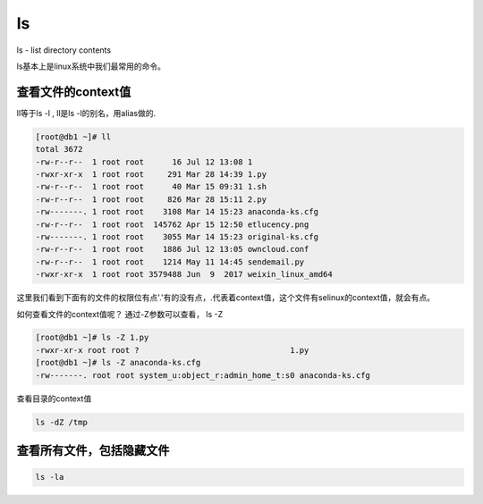 ls
####

ls - list directory contents


ls基本上是linux系统中我们最常用的命令。


查看文件的context值
===========================
ll等于ls -l , ll是ls -l的别名，用alias做的.

.. code-block:: bash


    [root@db1 ~]# ll
    total 3672
    -rw-r--r--  1 root root      16 Jul 12 13:08 1
    -rwxr-xr-x  1 root root     291 Mar 28 14:39 1.py
    -rw-r--r--  1 root root      40 Mar 15 09:31 1.sh
    -rw-r--r--  1 root root     826 Mar 28 15:11 2.py
    -rw-------. 1 root root    3108 Mar 14 15:23 anaconda-ks.cfg
    -rw-r--r--  1 root root  145762 Apr 15 12:50 etlucency.png
    -rw-------. 1 root root    3055 Mar 14 15:23 original-ks.cfg
    -rw-r--r--  1 root root    1886 Jul 12 13:05 owncloud.conf
    -rw-r--r--  1 root root    1214 May 11 14:45 sendemail.py
    -rwxr-xr-x  1 root root 3579488 Jun  9  2017 weixin_linux_amd64

这里我们看到下面有的文件的权限位有点'.'有的没有点，.代表着context值，这个文件有selinux的context值，就会有点。

如何查看文件的context值呢？ 通过-Z参数可以查看， ls -Z

.. code-block:: bash

    [root@db1 ~]# ls -Z 1.py
    -rwxr-xr-x root root ?                                1.py
    [root@db1 ~]# ls -Z anaconda-ks.cfg
    -rw-------. root root system_u:object_r:admin_home_t:s0 anaconda-ks.cfg

查看目录的context值

.. code-block:: bash

    ls -dZ /tmp

查看所有文件，包括隐藏文件
============================

.. code-block:: bash

    ls -la